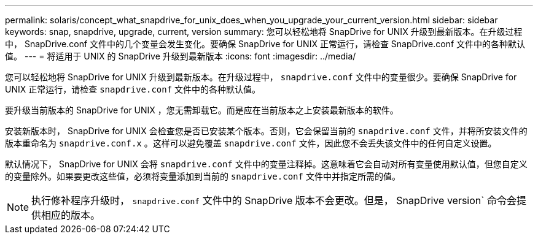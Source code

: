 ---
permalink: solaris/concept_what_snapdrive_for_unix_does_when_you_upgrade_your_current_version.html 
sidebar: sidebar 
keywords: snap, snapdrive, upgrade, current, version 
summary: 您可以轻松地将 SnapDrive for UNIX 升级到最新版本。在升级过程中， SnapDrive.conf 文件中的几个变量会发生变化。要确保 SnapDrive for UNIX 正常运行，请检查 SnapDrive.conf 文件中的各种默认值。 
---
= 将适用于 UNIX 的 SnapDrive 升级到最新版本
:icons: font
:imagesdir: ../media/


[role="lead"]
您可以轻松地将 SnapDrive for UNIX 升级到最新版本。在升级过程中， `snapdrive.conf` 文件中的变量很少。要确保 SnapDrive for UNIX 正常运行，请检查 `snapdrive.conf` 文件中的各种默认值。

要升级当前版本的 SnapDrive for UNIX ，您无需卸载它。而是应在当前版本之上安装最新版本的软件。

安装新版本时， SnapDrive for UNIX 会检查您是否已安装某个版本。否则，它会保留当前的 `snapdrive.conf` 文件，并将所安装文件的版本重命名为 `snapdrive.conf.x` 。这样可以避免覆盖 `snapdrive.conf` 文件，因此您不会丢失该文件中的任何自定义设置。

默认情况下， SnapDrive for UNIX 会将 `snapdrive.conf` 文件中的变量注释掉。这意味着它会自动对所有变量使用默认值，但您自定义的变量除外。如果要更改这些值，必须将变量添加到当前的 `snapdrive.conf` 文件中并指定所需的值。


NOTE: 执行修补程序升级时， `snapdrive.conf` 文件中的 SnapDrive 版本不会更改。但是， SnapDrive version` 命令会提供相应的版本。
